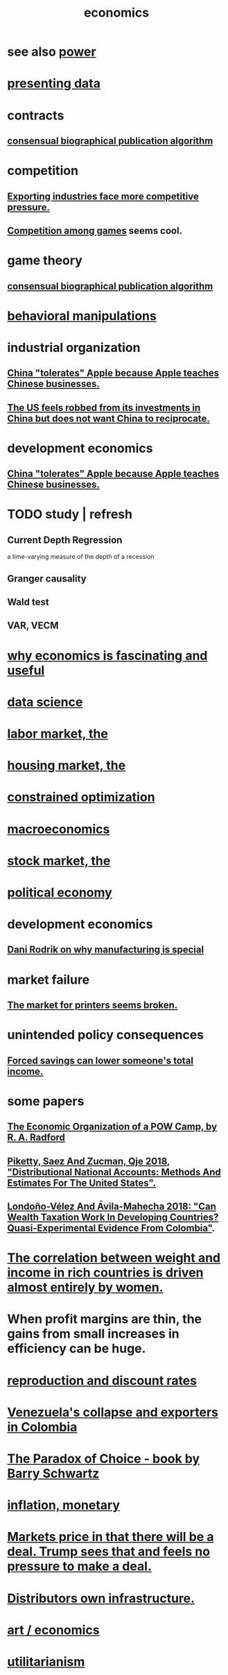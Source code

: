 :PROPERTIES:
:ID:       c17782b5-f070-418e-9e04-519f3c7f9a66
:END:
#+title: economics
* see also [[id:b9775088-1bd9-490f-a062-c6cfd189b65d][power]]
* [[id:52d94126-fcee-4cf7-86f5-1c205b928d55][presenting data]]
* contracts
** [[id:fdb0dda4-749a-462f-8dbf-e15e1c98242b][consensual biographical publication algorithm]]
* competition
  :PROPERTIES:
  :ID:       5ca1fc76-8dd7-4305-ac97-c4dfe9fb3610
  :END:
** [[id:b9a4a087-3ca4-4c87-923d-a3f06fa2d5a2][Exporting industries face more competitive pressure.]]
** [[id:7d7ed8fa-a321-41f6-9699-c3eb0398841f][Competition among games]] seems cool.
* game theory
** [[id:fdb0dda4-749a-462f-8dbf-e15e1c98242b][consensual biographical publication algorithm]]
* [[id:d3acd62f-8bf7-472b-8adb-b16329f2b2b3][behavioral manipulations]]
* industrial organization
** [[id:8b59ff98-9481-49a7-94d6-50ea53ba80b1][China "tolerates" Apple because Apple teaches Chinese businesses.]]
** [[id:b6ae22e1-5d46-4770-83a5-a1b4740f0ecb][The US feels robbed from its investments in China but does not want China to reciprocate.]]
* development economics
** [[id:8b59ff98-9481-49a7-94d6-50ea53ba80b1][China "tolerates" Apple because Apple teaches Chinese businesses.]]
* TODO study | refresh
** Current Depth Regression
   a time-varying measure of the depth of a recession
** Granger causality
** Wald test
** VAR, VECM
* [[id:437537a9-277d-4c61-a13b-f18170c3ba56][why economics is fascinating and useful]]
* [[id:9f56873c-b871-49d3-b2ed-93ac63133284][data science]]
* [[id:2aafd0d3-96d9-4be2-a2b5-a2dfe15017f7][labor market, the]]
* [[id:7326b79b-7332-4ed9-955c-85bb39946fe9][housing market, the]]
* [[id:465f0ce9-e6e8-4a9f-b290-7290dd914e54][constrained optimization]]
* [[id:d5710ba5-2a3a-4f7a-80fc-97f7225c3a05][macroeconomics]]
* [[id:e40de8e8-8eb9-46cc-b175-c2e0c7b6a2a7][stock market, the]]
* [[id:a3a46b4d-29b5-48dc-876f-64fe91bb02ef][political economy]]
* development economics
** [[id:262774ed-45f0-4846-9029-fb33fe19fc90][Dani Rodrik on why manufacturing is special]]
* market failure
** [[id:ae713b0d-f687-4d52-ad67-64c777e64d58][The market for printers seems broken.]]
* unintended policy consequences
** [[id:30298122-ef45-4038-81f5-0b80dcb21548][Forced savings can lower someone's total income.]]
* some papers
** [[id:ec8a113b-44d9-495f-acc9-e6e7c714d5bf][The Economic Organization of a POW Camp, by R. A. Radford]]
** [[id:d8e1e0ce-da00-4e93-8e79-0d5979335977][Piketty, Saez And Zucman, Qje 2018, "Distributional National Accounts: Methods And Estimates For The United States".]]
** [[id:915c9717-9f3b-43c3-b9d3-56eb881f8600][Londoño-Vélez And Ávila-Mahecha 2018: "Can Wealth Taxation Work In Developing Countries? Quasi-Experimental Evidence From Colombia"]].
* [[id:111d899b-2204-4fbd-a48c-c2e8ecfa6a24][The correlation between weight and income in rich countries is driven almost entirely by women.]]
* When profit margins are thin, the gains from small increases in efficiency can be huge.
* [[id:45c36ce4-a8ae-41b1-9cee-1da7dc529993][reproduction and discount rates]]
* [[id:6340db44-bfb6-46e7-b28f-1d4f4553ba4c][Venezuela's collapse and exporters in Colombia]]
* [[id:ca914723-3d15-4080-a795-733bb0818802][The Paradox of Choice - book by Barry Schwartz]]
* [[id:7c4262aa-8bc1-4fbe-bdf9-01c72abf55e2][inflation, monetary]]
* [[id:ab6d3f05-20a6-49a1-a9e8-7dfa71f69c2d][Markets price in that there will be a deal. Trump sees that and feels no pressure to make a deal.]]
* [[id:4dc21a1a-cf5d-48d9-9297-05af7c7618e5][Distributors own infrastructure.]]
* [[id:cceaebad-351c-4e99-bbaf-0c7a564f6fa3][art / economics]]
* [[id:2e7ad54f-9838-43b5-acf9-d6f99d53d61f][utilitarianism]]
